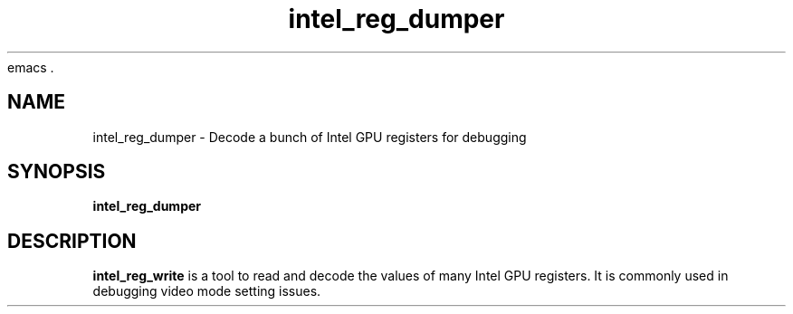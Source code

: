 emacs .\" shorthand for double quote that works everywhere.
.ds q \N'34'
.TH intel_reg_dumper 1 "intel_reg_dumper 1.0"
.SH NAME
intel_reg_dumper \- Decode a bunch of Intel GPU registers for debugging
.SH SYNOPSIS
.B intel_reg_dumper
.SH DESCRIPTION
.B intel_reg_write
is a tool to read and decode the values of many Intel GPU registers.  It is
commonly used in debugging video mode setting issues.
